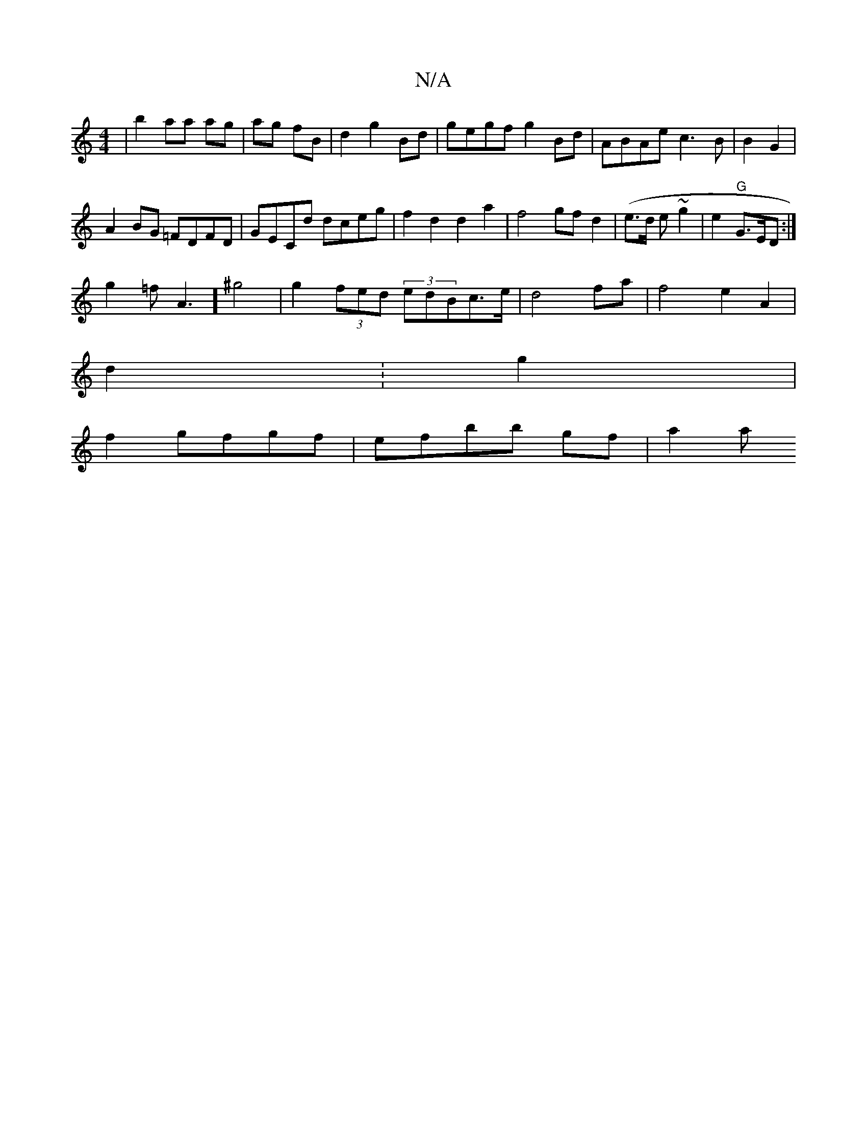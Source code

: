 X:1
T:N/A
M:4/4
R:N/A
K:Cmajor
|b2 aa ag|ag fB | d2 g2 Bd|gegf g2Bd | ABAe c3- B|B2G2|
A2BG =FDFD|GECd dceg | f2d2 d2 a2|f4 gf d2|(e>d e~g2 | e2 "G"G>ED:|
g2=f A3] ^g4|g2 (3fed (3edBc>e|d4 fa|f4 e2 A2|
d2 :g2|
f2 gfgf|efbb gf | a2a